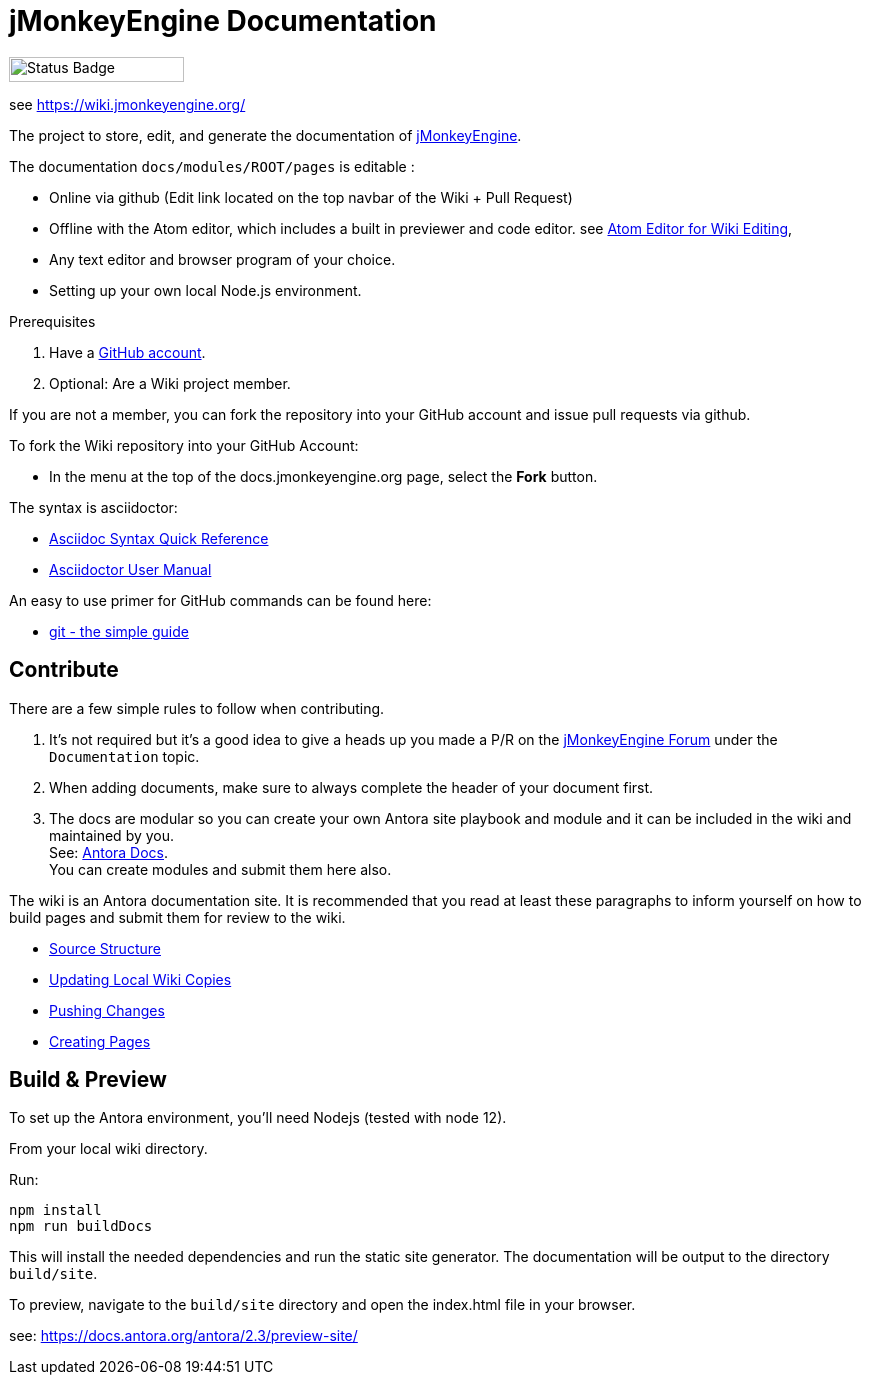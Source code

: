 = jMonkeyEngine Documentation

image:https://github.com/mitm001/jme-wiki/workflows/Build%20Docs/badge.svg[Status Badge, 175, 25]

see link:https://mitm001.github.io/jme-wiki/[https://wiki.jmonkeyengine.org/]

The project to store, edit, and generate the documentation of http://jmonkeyengine.org[jMonkeyEngine].

The documentation `docs/modules/ROOT/pages` is editable :

* Online via github (Edit link located on the top navbar of the Wiki + Pull Request)
* Offline with the Atom editor, which includes a built in previewer and code editor. see link:https://wiki.jmonkeyengine.org/docs/wiki/atom_editor.html[Atom Editor for Wiki Editing],
* Any text editor and browser program of your choice.
* Setting up your own local Node.js environment.

.Prerequisites
.  Have a link:https://github.com/[GitHub account].
.  Optional: Are a Wiki project member.

If you are not a member, you can fork the repository into your GitHub account and issue pull requests via github.

To fork the Wiki repository into your GitHub Account:

*  In the menu at the top of the docs.jmonkeyengine.org page, select the *Fork* button.

The syntax is asciidoctor:

*  link:http://asciidoctor.org/docs/asciidoc-syntax-quick-reference/[Asciidoc Syntax Quick Reference]
*  link:http://asciidoctor.org/docs/user-manual/[Asciidoctor User Manual]

An easy to use primer for GitHub commands can be found here:

*  link:http://rogerdudler.github.io/git-guide/[git - the simple guide]


== Contribute

There are a few simple rules to follow when contributing.

. It's not required but it's a good idea to give a heads up you made a P/R on the link:https://hub.jmonkeyengine.org/[jMonkeyEngine Forum] under the `Documentation` topic.
. When adding documents, make sure to always complete the header of your document first.
. The docs are modular so you can create your own Antora site playbook and module and it can be included in the wiki and maintained by you. +
See: link:https://docs.antora.org/antora/2.3/[Antora Docs]. +
You can create modules and submit them here also.

The wiki is an Antora documentation site. It is recommended that you read at least these paragraphs to inform yourself on how to build pages and submit them for review to the wiki.

* link:https://wiki.jmonkeyengine.org/docs/wiki/atom_editor.html#source-structure[Source Structure]
* link:https://wiki.jmonkeyengine.org/docs/wiki/atom_editor.html#updating-local-wiki-copies[Updating Local Wiki Copies]
* link:https://wiki.jmonkeyengine.org/docs/wiki/atom_editor.html#pushing-changes[Pushing Changes]
* link:https://wiki.jmonkeyengine.org/docs/wiki/atom_editor.html#creating-pages[Creating Pages]

== Build & Preview

To set up the Antora environment, you'll need Nodejs (tested with node 12).

From your local wiki directory.

Run:
```
npm install
npm run buildDocs
```

This will install the needed dependencies and run the static site generator. The documentation will be output to the directory `build/site`.

To preview, navigate to the `build/site` directory and open the index.html file in your browser.

see: https://docs.antora.org/antora/2.3/preview-site/
